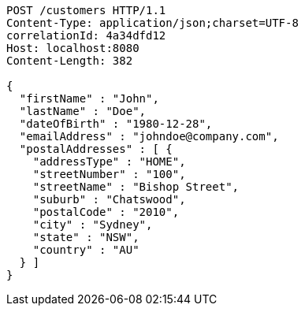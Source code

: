 [source,http,options="nowrap"]
----
POST /customers HTTP/1.1
Content-Type: application/json;charset=UTF-8
correlationId: 4a34dfd12
Host: localhost:8080
Content-Length: 382

{
  "firstName" : "John",
  "lastName" : "Doe",
  "dateOfBirth" : "1980-12-28",
  "emailAddress" : "johndoe@company.com",
  "postalAddresses" : [ {
    "addressType" : "HOME",
    "streetNumber" : "100",
    "streetName" : "Bishop Street",
    "suburb" : "Chatswood",
    "postalCode" : "2010",
    "city" : "Sydney",
    "state" : "NSW",
    "country" : "AU"
  } ]
}
----